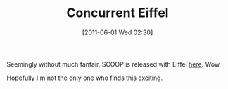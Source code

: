 #+POSTID: 5683
#+DATE: [2011-06-01 Wed 02:30]
#+OPTIONS: toc:nil num:nil todo:nil pri:nil tags:nil ^:nil TeX:nil
#+CATEGORY: Link
#+TAGS: Eiffel, Programming Language
#+TITLE: Concurrent Eiffel

Seemingly without much fanfair, SCOOP is released with Eiffel [[http://docs.eiffel.com/book/solutions/concurrent-eiffel-scoop][here]]. Wow. 

Hopefully I'm not the only one who finds this exciting.



